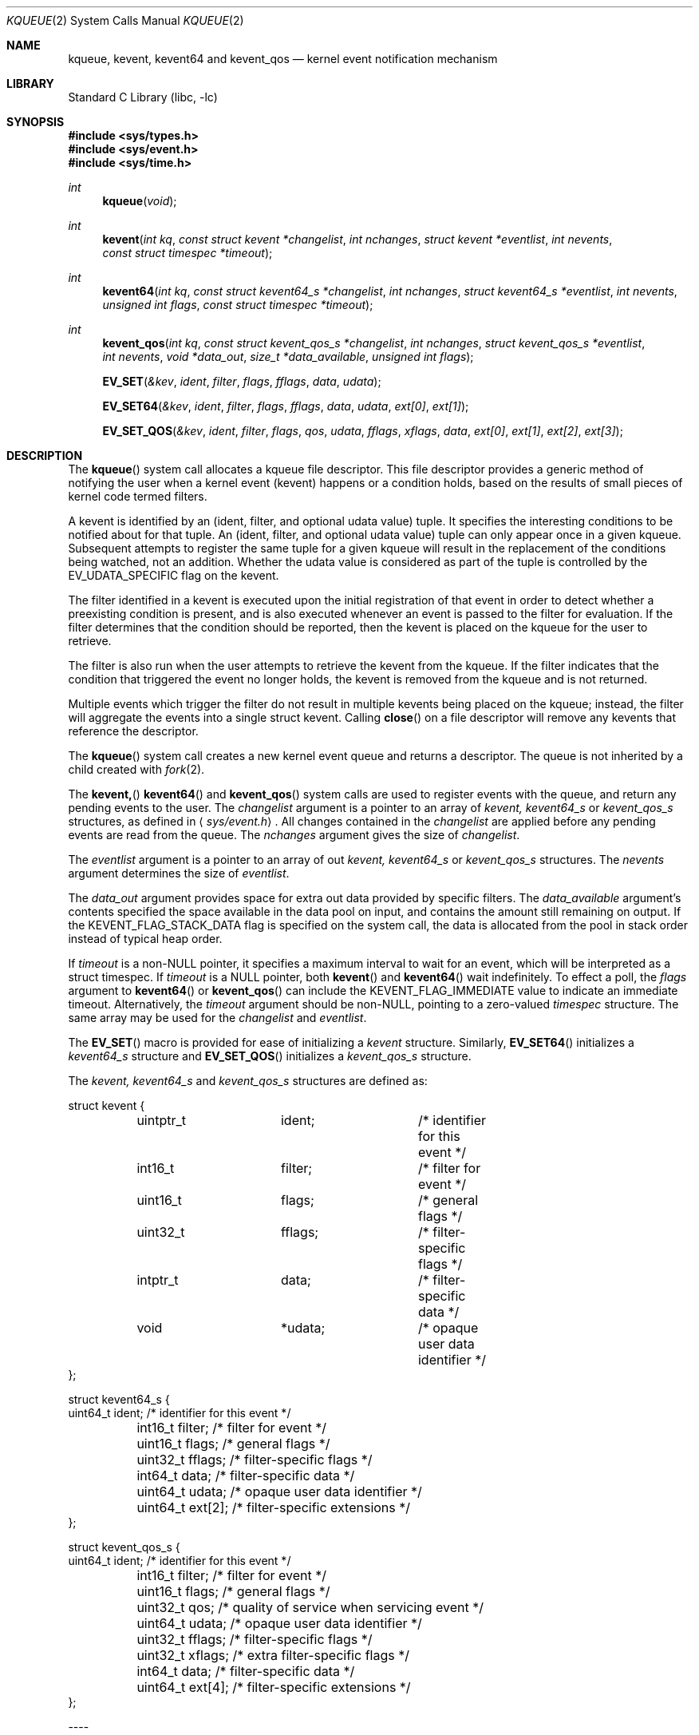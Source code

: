 .\"
.\" Copyright (c) 2008-2024 Apple Inc.  All rights reserved.
.\"
.\" @APPLE_LICENSE_HEADER_START@
.\" 
.\" This file contains Original Code and/or Modifications of Original Code
.\" as defined in and that are subject to the Apple Public Source License
.\" Version 2.0 (the 'License'). You may not use this file except in
.\" compliance with the License. Please obtain a copy of the License at
.\" http://www.opensource.apple.com/apsl/ and read it before using this
.\" file.
.\" 
.\" The Original Code and all software distributed under the License are
.\" distributed on an 'AS IS' basis, WITHOUT WARRANTY OF ANY KIND, EITHER
.\" EXPRESS OR IMPLIED, AND APPLE HEREBY DISCLAIMS ALL SUCH WARRANTIES,
.\" INCLUDING WITHOUT LIMITATION, ANY WARRANTIES OF MERCHANTABILITY,
.\" FITNESS FOR A PARTICULAR PURPOSE, QUIET ENJOYMENT OR NON-INFRINGEMENT.
.\" Please see the License for the specific language governing rights and
.\" limitations under the License.
.\" 
.\" @APPLE_LICENSE_HEADER_END@
.\"
.\"
.\" Copyright (c) 2000 Jonathan Lemon
.\" All rights reserved.
.\"
.\" Redistribution and use in source and binary forms, with or without
.\" modification, are permitted provided that the following conditions
.\" are met:
.\" 1. Redistributions of source code must retain the above copyright
.\"    notice, this list of conditions and the following disclaimer.
.\" 2. Redistributions in binary form must reproduce the above copyright
.\"    notice, this list of conditions and the following disclaimer in the
.\"    documentation and/or other materials provided with the distribution.
.\"
.\" THIS SOFTWARE IS PROVIDED ``AS IS'' AND
.\" ANY EXPRESS OR IMPLIED WARRANTIES, INCLUDING, BUT NOT LIMITED TO, THE
.\" IMPLIED WARRANTIES OF MERCHANTABILITY AND FITNESS FOR A PARTICULAR PURPOSE
.\" ARE DISCLAIMED.  IN NO EVENT SHALL THE AUTHOR OR CONTRIBUTORS BE LIABLE
.\" FOR ANY DIRECT, INDIRECT, INCIDENTAL, SPECIAL, EXEMPLARY, OR CONSEQUENTIAL
.\" DAMAGES (INCLUDING, BUT NOT LIMITED TO, PROCUREMENT OF SUBSTITUTE GOODS
.\" OR SERVICES; LOSS OF USE, DATA, OR PROFITS; OR BUSINESS INTERRUPTION)
.\" HOWEVER CAUSED AND ON ANY THEORY OF LIABILITY, WHETHER IN CONTRACT, STRICT
.\" LIABILITY, OR TORT (INCLUDING NEGLIGENCE OR OTHERWISE) ARISING IN ANY WAY
.\" OUT OF THE USE OF THIS SOFTWARE, EVEN IF ADVISED OF THE POSSIBILITY OF
.\" SUCH DAMAGE.
.\"
.\" $FreeBSD: src/lib/libc/sys/kqueue.2,v 1.32 2002/12/19 09:40:25 ru Exp $
.\"
.Dd October 21, 2008
.Dt KQUEUE 2
.Os
.Sh NAME
.Nm kqueue ,
.Nm kevent ,
.Nm kevent64
and
.Nm kevent_qos
.Nd kernel event notification mechanism
.Sh LIBRARY
.Lb libc
.Sh SYNOPSIS
.In sys/types.h
.In sys/event.h
.In sys/time.h
.Ft int
.Fn kqueue "void"
.Ft int
.Fn kevent "int kq" "const struct kevent *changelist" "int nchanges" "struct kevent *eventlist" "int nevents" "const struct timespec *timeout"
.Ft int
.Fn kevent64 "int kq" "const struct kevent64_s *changelist" "int nchanges" "struct kevent64_s *eventlist" "int nevents" "unsigned int flags" "const struct timespec *timeout"
.Ft int
.Fn kevent_qos "int kq" "const struct kevent_qos_s *changelist" "int nchanges" "struct kevent_qos_s *eventlist" "int nevents" "void *data_out" "size_t *data_available" "unsigned int flags"
.Fn EV_SET "&kev" ident filter flags fflags data udata
.Fn EV_SET64 "&kev" ident filter flags fflags data udata "ext[0]" "ext[1]"
.Fn EV_SET_QOS "&kev" ident filter flags qos udata fflags xflags data "ext[0]" "ext[1]" "ext[2]" "ext[3]"
.Sh DESCRIPTION
The
.Fn kqueue
system call allocates a kqueue file descriptor.  This file descriptor
provides a generic method of notifying the user when a kernel
event (kevent) happens or a condition holds, based on the results
of small pieces of kernel code termed filters.
.Pp
A kevent is identified by an (ident, filter, and optional udata value) 
tuple.  It specifies the interesting conditions to be notified about
for that tuple. An (ident, filter, and optional udata value) tuple can
only appear once in a given kqueue.
Subsequent attempts to register the same tuple for a given kqueue
will result in the replacement of the conditions being watched,
not an addition.
Whether the udata value is considered as part of the tuple is controlled
by the EV_UDATA_SPECIFIC flag on the kevent.
.Pp
The filter identified in a kevent is executed upon the initial
registration of that event in order to detect whether a preexisting
condition is present, and is also executed whenever an event is
passed to the filter for evaluation.
If the filter determines that the condition should be reported,
then the kevent is placed on the kqueue for the user to retrieve.
.Pp
The filter is also run when the user attempts to retrieve the kevent
from the kqueue.
If the filter indicates that the condition that triggered
the event no longer holds, the kevent is removed from the kqueue and
is not returned.
.Pp
Multiple events which trigger the filter do not result in multiple
kevents being placed on the kqueue; instead, the filter will aggregate
the events into a single struct kevent.
Calling
.Fn close
on a file descriptor will remove any kevents that reference the descriptor.
.Pp
The
.Fn kqueue
system call
creates a new kernel event queue and returns a descriptor.
The queue is not inherited by a child created with
.Xr fork 2 .
.Pp
The
.Fn kevent,
.Fn kevent64
and
.Fn kevent_qos
system calls
are used to register events with the queue, and return any pending
events to the user.
The
.Fa changelist
argument
is a pointer to an array of
.Va kevent,
.Va kevent64_s
or
.Va kevent_qos_s
structures, as defined in
.Aq Pa sys/event.h .
All changes contained in the
.Fa changelist
are applied before any pending events are read from the queue.
The
.Fa nchanges
argument
gives the size of
.Fa changelist .
.Pp
The
.Fa eventlist
argument
is a pointer to an array of out
.Va kevent,
.Va kevent64_s 
or
.Va kevent_qos_s 
structures.
The
.Fa nevents
argument determines the size of
.Fa eventlist .
.Pp
The
.Fa data_out
argument provides space for extra out data provided by specific filters.
The
.Fa data_available
argument's contents specified the space available in the data pool on input,
and contains the amount still remaining on output.
If the KEVENT_FLAG_STACK_DATA flag is specified on the system call,
the data is allocated from the pool in stack order instead of typical heap order. 
.Pp
If
.Fa timeout
is a non-NULL pointer, it specifies a maximum interval to wait
for an event, which will be interpreted as a struct timespec.  If
.Fa timeout
is a NULL pointer, both
.Fn kevent
and
.Fn kevent64
wait indefinitely.  To effect a poll, the
.Fa flags
argument to
.Fn kevent64
or
.Fn kevent_qos
can include the KEVENT_FLAG_IMMEDIATE value to indicate an
immediate timeout.  Alternatively, the
.Fa timeout
argument should be non-NULL, pointing to a zero-valued
.Va timespec
structure.  The same array may be used for the
.Fa changelist
and
.Fa eventlist .
.Pp
The
.Fn EV_SET
macro is provided for ease of initializing a
.Va kevent
structure. Similarly, 
.Fn EV_SET64 
initializes a
.Va kevent64_s
structure and
.Fn EV_SET_QOS
initializes a
.Va kevent_qos_s
structure.
.Pp
The
.Va kevent,
.Va kevent64_s
and
.Va kevent_qos_s
structures are defined as:
.Bd -literal
struct kevent {
	uintptr_t 	ident;		/* identifier for this event */
	int16_t		filter;		/* filter for event */
	uint16_t	flags;		/* general flags */
	uint32_t	fflags;		/* filter-specific flags */
	intptr_t  	data;		/* filter-specific data */
	void		*udata;		/* opaque user data identifier */
};

struct kevent64_s {
        uint64_t        ident;          /* identifier for this event */
	int16_t         filter;         /* filter for event */
	uint16_t        flags;          /* general flags */
	uint32_t        fflags;         /* filter-specific flags */
	int64_t         data;           /* filter-specific data */
	uint64_t        udata;          /* opaque user data identifier */
	uint64_t        ext[2];         /* filter-specific extensions */
};

struct kevent_qos_s {
        uint64_t        ident;          /* identifier for this event */
	int16_t         filter;         /* filter for event */
	uint16_t        flags;          /* general flags */
	uint32_t        qos;            /* quality of service when servicing event */
	uint64_t        udata;          /* opaque user data identifier */
	uint32_t        fflags;         /* filter-specific flags */
	uint32_t        xflags;         /* extra filter-specific flags */
	int64_t         data;           /* filter-specific data */
	uint64_t        ext[4];         /* filter-specific extensions */
};
.Ed
.Pp
----
.Pp
The fields of
.Fa struct kevent,
.Fa struct kevent64_s
and
.Fa struct kevent_qos_s
are:
.Bl -tag -width XXXfilter
.It ident
Value used to identify the source of the event.
The exact interpretation is determined by the attached filter,
but often is a file descriptor.
.It filter
Identifies the kernel filter used to process this event.  The pre-defined
system filters are described below.
.It flags
Actions to perform on the event.
.It fflags
Filter-specific flags.
.It data
Filter-specific data value.
.It udata
Opaque user-defined value passed through the kernel unchanged. It can
optionally be part of the uniquing decision of the kevent system
.El
.Pp
In addition,
.Fa struct kevent64_s
contains:
.Bl -tag -width XXXfilter
.It ext[2]
This field stores extensions for the event's filter. What type of extension depends on 
what type of filter is being used.
.El
.Pp
In addition,
.Fa struct kevent_qos_s
contains:
.Bl -tag -width XXXfilter
.It xflags
Extra filter-specific flags.
.It ext[4]
The QoS variant provides twice as many extension values for filter-specific uses.
.El
.Pp
----
.Pp
The
.Va flags
field can contain the following values:
.Bl -tag -width XXXEV_ONESHOT
.It EV_ADD
Adds the event to the kqueue.  Re-adding an existing event
will modify the parameters of the original event, and not result
in a duplicate entry.  Adding an event automatically enables it,
unless overridden by the EV_DISABLE flag.
.It EV_ENABLE
Permit
.Fn kevent,
.Fn kevent64
and
.Fn kevent_qos
to return the event if it is triggered.
.It EV_DISABLE
Disable the event so
.Fn kevent,
.Fn kevent64
and
.Fn kevent_qos
will not return it.  The filter itself is not disabled.
.It EV_DELETE
Removes the event from the kqueue.  Events which are attached to
file descriptors are automatically deleted on the last close of
the descriptor.
.It EV_RECEIPT
This flag is useful for making bulk changes to a kqueue without draining any
pending events. When passed as input, it forces EV_ERROR to always be returned.
When a filter is successfully added, the
.Va data
field will be zero.
.It EV_ONESHOT
Causes the event to return only the first occurrence of the filter
being triggered.  After the user retrieves the event from the kqueue,
it is deleted.
.It EV_CLEAR
After the event is retrieved by the user, its state is reset.
This is useful for filters which report state transitions
instead of the current state.  Note that some filters may automatically
set this flag internally.
.It EV_EOF
Filters may set this flag to indicate filter-specific EOF condition.
.It EV_OOBAND
Read filter on socket may set this flag to indicate the presence of out of
band data on the descriptor.
.It EV_ERROR
See
.Sx RETURN VALUES
below.
.El
.Pp
----
.Pp
The predefined system filters are listed below.
Arguments may be passed to and from the filter via the
.Va data,
.Va fflags
and optionally
.Va xflags
fields in the
.Va kevent,
.Va kevent64_s
or
.Va kevent_qos_s
structure.
.Bl -tag -width EVFILT_MACHPORT
.It EVFILT_READ
Takes a file descriptor as the identifier, and returns whenever
there is data available to read.
The behavior of the filter is slightly different depending
on the descriptor type.
.Pp
.Bl -tag -width 2n
.It Sockets
Sockets which have previously been passed to
.Fn listen
return when there is an incoming connection pending.
.Va data
contains the size of the listen backlog.
.Pp
Other socket descriptors return when there is data to be read,
subject to the
.Dv SO_RCVLOWAT
value of the socket buffer.
This may be overridden with a per-filter low water mark at the
time the filter is added by setting the
NOTE_LOWAT
flag in
.Va fflags ,
and specifying the new low water mark in
.Va data .
The derived per filter low water mark value is, however, bounded
by socket receive buffer's high and low water mark values.
On return,
.Va data
contains the number of bytes of protocol data available to read.
.Pp
The presence of EV_OOBAND in
.Va flags ,
indicates the presence of out of band data on the socket
.Va data
equal to the potential number of OOB bytes availble to read.
.Pp
If the read direction of the socket has shutdown, then the filter
also sets EV_EOF in
.Va flags ,
and returns the socket error (if any) in
.Va fflags .
It is possible for EOF to be returned (indicating the connection is gone)
while there is still data pending in the socket buffer.
.It Vnodes
Returns when the file pointer is not at the end of file.
.Va data
contains the offset from current position to end of file,
and may be negative.
.It "Fifos, Pipes"
Returns when there is data to read;
.Va data
contains the number of bytes available.
.Pp
When the last writer disconnects, the filter will set EV_EOF in
.Va flags .
This may be cleared by passing in EV_CLEAR, at which point the
filter will resume waiting for data to become available before
returning.
.It "Device nodes"
Returns when there is data to read from the device;
.Va data
contains the number of bytes available.  If the device does
not support returning number of bytes, it will not allow the
filter to be attached.  However, if the NOTE_LOWAT flag is
specified and the
.Va data
field contains 1 on input, those devices will attach - but
cannot be relied upon to provide an accurate count of bytes
to be read on output.
.El
.It Dv EVFILT_EXCEPT
Takes a descriptor as the identifier, and returns whenever one of the
specified exceptional conditions has occurred on the descriptor. Conditions
are specified in
.Va fflags .
Currently, this filter can be used to monitor the arrival of
out-of-band data on a socket descriptor using the filter flag
.Dv NOTE_OOB .
.Pp
If the read direction of the socket has shutdown, then the filter
also sets EV_EOF in
.Va flags ,
and returns the socket error (if any) in
.Va fflags .
.It EVFILT_WRITE
Takes a file descriptor as the identifier, and returns whenever
it is possible to write to the descriptor.  For sockets, pipes
and fifos,
.Va data
will contain the amount of space remaining in the write buffer.
The filter will set EV_EOF when the reader disconnects, and for
the fifo case, this may be cleared by use of EV_CLEAR.
Note that this filter is not supported for vnodes.
.Pp
For sockets, the low water mark and socket error handling is
identical to the EVFILT_READ case.
.It EVFILT_AIO
Events for this filter are not registered with
.Fn kevent64
directly but are registered via the
.Va aio_sigevent
member of an asynchronous
I/O request when it is scheduled via an asynchronous I/O system call such as
.Fn aio_read .
.\"The sigevent portion of the AIO request is filled in, with
.\".Va sigev_signo
.\"containing the descriptor of the kqueue that the event should
.\"be attached to,
.\".Va sigev_value
.\"containing the udata value, and
.\".Va sigev_notify
.\"set to SIGEV_KEVENT.
.\"When the
.\".Fn aio_*
.\"system call is made, the event will be registered
.\"with the specified kqueue, and the
.\".Va ident
.\"argument set to the
.\".Fa struct aiocb
.\"returned by the
.\".Fn aio_*
.\"system call.
.\"The filter returns under the same conditions as aio_error.
.\".Pp
.\"Alternatively, a kevent structure may be initialized, with
.\".Va ident
.\"containing the descriptor of the kqueue, and the
.\"address of the kevent structure placed in the
.\".Va aio_lio_opcode
.\"field of the AIO request.  However, this approach will not work on
.\"architectures with 64-bit pointers, and should be considered deprecated.
.It EVFILT_VNODE
Takes a file descriptor as the identifier and the events to watch for in
.Va fflags ,
and returns when one or more of the requested events occurs on the descriptor.
The events to monitor are:
.Bl -tag -width XXNOTE_RENAME
.It NOTE_DELETE
The
.Fn unlink
system call
was called on the file referenced by the descriptor.
.It NOTE_WRITE
A write occurred on the file referenced by the descriptor.
.It NOTE_EXTEND
The file referenced by the descriptor was extended.
.It NOTE_ATTRIB
The file referenced by the descriptor had its attributes changed.
.It NOTE_LINK
The link count on the file changed.
.It NOTE_RENAME
The file referenced by the descriptor was renamed.
.It NOTE_REVOKE
Access to the file was revoked via
.Xr revoke 2
or the underlying fileystem was unmounted.
.It NOTE_FUNLOCK
The file was unlocked by calling
.Xr flock 2
or
.Xr close 2
.It NOTE_LEASE_DOWNGRADE
A lease break to downgrade the lease to read lease is requested on the file referenced by the descriptor.
.It NOTE_LEASE_RELEASE
A lease break to release the lease is requested on the file or directory referenced by the descriptor.
.El
.Pp
On return,
.Va fflags
contains the filter-specific flags which are associated with
the triggered events seen by this filter.
.It EVFILT_PROC
Takes the process ID to monitor as the identifier and the events to watch for
in
.Va fflags ,
and returns when the process performs one or more of the requested events.
If a process can normally see another process, it can attach an event to it.
The events to monitor are:
.Bl -tag -width NOTE_SIGNAL 
.It NOTE_EXIT
The process has exited.
.It NOTE_EXITSTATUS
The process has exited and its exit status is in filter specific data. Valid only on child processes and to be used along with NOTE_EXIT.
.It NOTE_FORK
The process created a child process via
.Xr fork 2
or similar call.
.It NOTE_EXEC
The process executed a new process via
.Xr execve 2
or similar call.
.It NOTE_SIGNAL
The process was sent a signal. Status can be checked via
.Xr waitpid 2
or similar call.
.It NOTE_REAP
The process was reaped by the parent via
.Xr wait 2
or similar call. Deprecated, use NOTE_EXIT.
.El
.Pp
On return,
.Va fflags
contains the events which triggered the filter.
.It EVFILT_SIGNAL
Takes the signal number to monitor as the identifier and returns
when the given signal is generated for the process.
This coexists with the
.Fn signal
and
.Fn sigaction
facilities, and has a lower precedence.  Only signals sent to the process, 
not to a particular thread, will trigger the filter. The filter will record
all attempts to deliver a signal to a process, even if the signal has
been marked as SIG_IGN.  Event notification happens before normal
signal delivery processing.
.Va data
returns the number of times the signal has been generated since the last call to
.Fn kevent .
This filter automatically sets the EV_CLEAR flag internally.
.It EVFILT_MACHPORT
Takes the name of a mach port, or port set, in 
.Va ident
and waits until a message is enqueued on the port or port set. When a message 
is detected, but not directly received by the kevent call, the name of the
specific port where the message is enqueued is returned in
.Va data .
If
.Va fflags 
contains MACH_RCV_MSG, the ext[0] and ext[1] flags are assumed to contain
a pointer to the buffer where the message is to be received and the size
of the receive buffer, respectively.  If MACH_RCV_MSG is specifed, yet the
buffer size in ext[1] is zero, The space for the buffer may be carved out
of the
.Va
data_out
area provided to
.Fn kevent_qos
if there is enough space remaining there.
.It EVFILT_TIMER
Establishes an interval timer identified by
.Va ident
where
.Va data
specifies the timeout period (in milliseconds).
.Pp
.Va fflags
can include one of the following flags to specify a different unit:
.Bl -tag -width NOTE_NSECONDS
.It NOTE_SECONDS
.Va data
is in seconds
.It NOTE_USECONDS
.Va data
is in microseconds
.It NOTE_NSECONDS
.Va data
is in nanoseconds
.It NOTE_MACHTIME
.Va data
is in Mach absolute time units
.El
.Pp
.Va fflags
can also include
.Dv NOTE_ABSOLUTE,
which establishes an
.Dv EV_ONESHOT
timer with an absolute deadline instead of an interval.
The absolute deadline is expressed in terms of
.Xr gettimeofday 2 .
With
.Dv NOTE_MACHTIME,
the deadline is expressed in terms of
.Fn mach_absolute_time .
.Pp
The timer can be coalesced with other timers to save power. The following flags can be set in
.Va fflags
to modify this behavior:
.Bl -tag -width NOTE_BACKGROUND
.It NOTE_CRITICAL
override default power-saving techniques to more strictly respect the leeway value
.It NOTE_BACKGROUND
apply more power-saving techniques to coalesce this timer with other timers
.It NOTE_LEEWAY
.Va ext[1]
holds user-supplied slop in deadline for timer coalescing.
.El
.Pp
The timer will be periodic unless
.Dv EV_ONESHOT
is specified.
On return,
.Va data
contains the number of times the timeout has expired since the last arming or last delivery of the timer event.
.Pp
This filter automatically sets the
.Dv EV_CLEAR
flag.
.El
.Pp
----
.Pp
In the 
.Va ext[2]
field of the
.Va kevent64_s
struture, 
.Va ext[0] 
is only used with the EVFILT_MACHPORT filter.
With other filters, 
.Va ext[0]
is passed through
.Fn kevent64
much like
.Va udata .
.Va ext[1]
can always be used like
.Va udata .
For the use of ext[0], see the EVFILT_MACHPORT filter above.
.Sh RETURN VALUES
The
.Fn kqueue
system call
creates a new kernel event queue and returns a file descriptor.
If there was an error creating the kernel event queue, a value of -1 is
returned and errno set.
.Pp
The
.Fn kevent ,
.Fn kevent64
and
.Fn kevent_qos
system calls
return the number of events placed in the
.Fa eventlist ,
up to the value given by
.Fa nevents .
If an error occurs while processing an element of the
.Fa changelist
and there is enough room in the
.Fa eventlist ,
then the event will be placed in the
.Fa eventlist
with
.Dv EV_ERROR
set in
.Va flags
and the system error in
.Va data .
Otherwise,
.Dv -1
will be returned, and
.Dv errno
will be set to indicate the error condition.
If the time limit expires, then
.Fn kevent ,
.Fn kevent64
and
.Fn kevent_qos
return 0.
.Sh ERRORS
The
.Fn kqueue
system call fails if:
.Bl -tag -width Er
.It Bq Er ENOMEM
The kernel failed to allocate enough memory for the kernel queue.
.It Bq Er EMFILE
The per-process descriptor table is full.
.It Bq Er ENFILE
The system file table is full.
.El
.Pp
The
.Fn kevent
and
.Fn kevent64
system calls fail if:
.Bl -tag -width Er
.It Bq Er EACCES
The process does not have permission to register a filter.
.It Bq Er EFAULT
There was an error reading or writing the
.Va kevent
or
.Va kevent64_s
structure.
.It Bq Er EBADF
The specified descriptor is invalid.
.It Bq Er EINTR
A signal was delivered before the timeout expired and before any
events were placed on the kqueue for return.
.It Bq Er EINVAL
The specified time limit or filter is invalid.
.It Bq Er ENOENT
The event could not be found to be modified or deleted.
.It Bq Er ENOMEM
No memory was available to register the event.
.It Bq Er ESRCH
The specified process to attach to does not exist.
.El
.Sh SEE ALSO
.Xr aio_error 2 ,
.Xr aio_read 2 ,
.Xr aio_return 2 ,
.Xr read 2 ,
.Xr select 2 ,
.Xr sigaction 2 ,
.Xr write 2 ,
.Xr signal 3
.Sh HISTORY
The
.Fn kqueue
and
.Fn kevent
system calls first appeared in
.Fx 4.1 .
.Sh AUTHORS
The
.Fn kqueue
system and this manual page were written by
.An Jonathan Lemon Aq jlemon@FreeBSD.org .
.Sh BUGS
Not all filesystem types support kqueue-style notifications.
And even some that do, like some remote filesystems, may only
support a subset of the notification semantics described
here.
